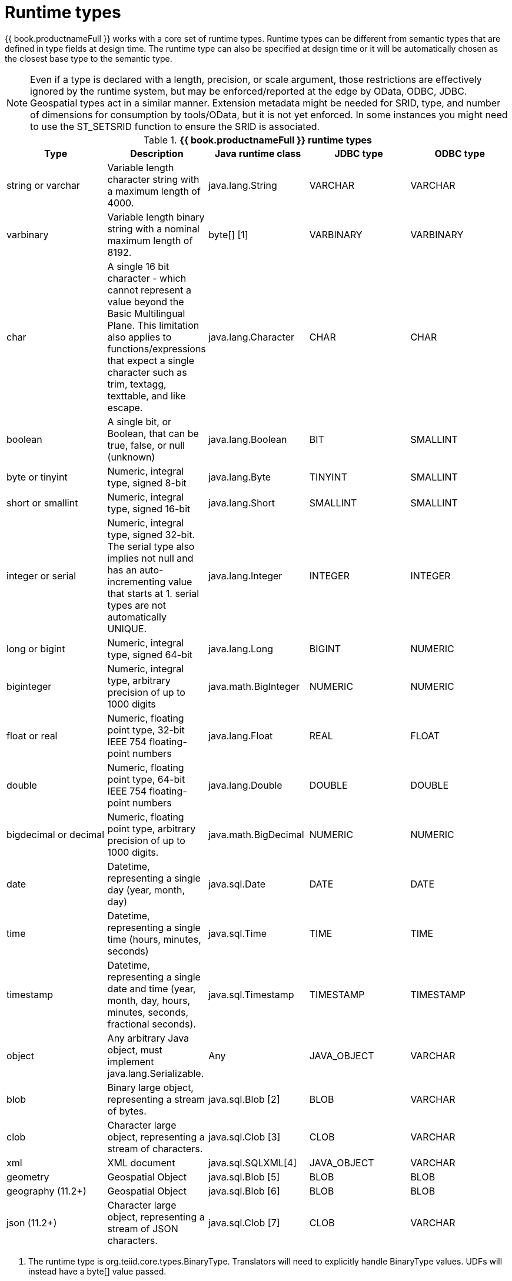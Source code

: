 // Module included in the following assemblies:
// as_datatypes.adoc"]
[id="supported-types"]
= Runtime types

{{ book.productnameFull }} works with a core set of runtime types. 
Runtime types can be different from semantic types that are defined in type fields at design time. 
The runtime type can also be specified at design time or it will be automatically chosen as the closest base type to the semantic type.

NOTE: Even if a type is declared with a length, precision, or scale argument, those restrictions are 
effectively ignored by the runtime system, but may be enforced/reported at the edge by OData, ODBC, JDBC. 
Geospatial types act in a similar manner. Extension metadata might be needed for SRID, type, and number 
of dimensions for consumption by tools/OData, but it is not yet enforced. In some instances you might need 
to use the ST_SETSRID function to ensure the SRID is associated.

.*{{ book.productnameFull }} runtime types*
|===
|Type |Description |Java runtime class |JDBC type |ODBC type

|string or varchar
|Variable length character string with a maximum length of 4000.
|java.lang.String
|VARCHAR
|VARCHAR

|varbinary
|Variable length binary string with a nominal maximum length of 8192.
|byte[] [1]
|VARBINARY
|VARBINARY

|char
|A single 16 bit character - which cannot represent a value beyond the Basic Multilingual Plane. 
This limitation also applies to functions/expressions that expect a single character such as trim, textagg, texttable, and like escape.
|java.lang.Character
|CHAR
|CHAR

|boolean
|A single bit, or Boolean, that can be true, false, or null (unknown)
|java.lang.Boolean
|BIT
|SMALLINT

|byte or tinyint
|Numeric, integral type, signed 8-bit
|java.lang.Byte
|TINYINT
|SMALLINT

|short or smallint
|Numeric, integral type, signed 16-bit
|java.lang.Short
|SMALLINT
|SMALLINT

|integer or serial
|Numeric, integral type, signed 32-bit. The serial type also implies not null and has an 
auto-incrementing value that starts at 1. serial types are not automatically UNIQUE.
|java.lang.Integer
|INTEGER
|INTEGER

|long or bigint
|Numeric, integral type, signed 64-bit
|java.lang.Long
|BIGINT
|NUMERIC

|biginteger
|Numeric, integral type, arbitrary precision of up to 1000 digits
|java.math.BigInteger
|NUMERIC
|NUMERIC

|float or real
|Numeric, floating point type, 32-bit IEEE 754 floating-point numbers
|java.lang.Float
|REAL
|FLOAT

|double
|Numeric, floating point type, 64-bit IEEE 754 floating-point numbers
|java.lang.Double
|DOUBLE
|DOUBLE

|bigdecimal or decimal
|Numeric, floating point type, arbitrary precision of up to 1000 digits.
|java.math.BigDecimal
|NUMERIC
|NUMERIC

|date
|Datetime, representing a single day (year, month, day)
|java.sql.Date
|DATE
|DATE

|time
|Datetime, representing a single time (hours, minutes, seconds)
|java.sql.Time
|TIME
|TIME

|timestamp
|Datetime, representing a single date and time (year, month, day, hours, minutes, seconds, fractional seconds).
|java.sql.Timestamp
|TIMESTAMP
|TIMESTAMP

|object
|Any arbitrary Java object, must implement java.lang.Serializable.
|Any
|JAVA_OBJECT
|VARCHAR

|blob
|Binary large object, representing a stream of bytes.
|java.sql.Blob [2]
|BLOB
|VARCHAR

|clob
|Character large object, representing a stream of characters.
|java.sql.Clob [3]
|CLOB
|VARCHAR

|xml
|XML document
|java.sql.SQLXML[4]
|JAVA_OBJECT
|VARCHAR

|geometry
|Geospatial Object
|java.sql.Blob [5]
|BLOB
|BLOB

|geography (11.2+)
|Geospatial Object
|java.sql.Blob [6]
|BLOB
|BLOB

|json (11.2+)
|Character large object, representing a stream of JSON characters.
|java.sql.Clob [7]
|CLOB
|VARCHAR

|===

1. The runtime type is org.teiid.core.types.BinaryType. Translators will need to explicitly handle BinaryType values. 
UDFs will instead have a byte[] value passed. 
2. The concrete type is expected to be org.teiid.core.types.BlobType 
3. The concrete type is expected to be org.teiid.core.types.ClobType 
4. The concrete type is expected to be org.teiid.core.types.XMLType 
5. The concrete type is expected to be org.teiid.core.types.GeometryType
6. The concrete type is expected to be org.teiid.core.types.GeographyType
7. The concrete type is expected to be org.teiid.core.types.JsonType

NOTE: Character, String, and character large objects (CLOB) types are not limited to ASCII/extended ASCII values. 
Character can hold codes up to 2^16-1 and String/CLOB can hold any value.

.Arrays

An array of any type is designated by adding [] for each array dimension to the type declaration.

.Example: Array types

[source,sql]
----
string[]
----

[source,sql]
----
integer[][]
----

NOTE: Array handling is typically in memory. 
It is not advisable to rely on the usage of large array values. 
Arrays of large objects (LOBs) are typically not handled correctly when serialized.
